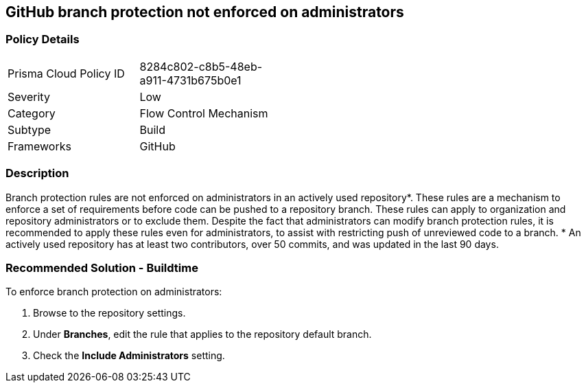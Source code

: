 == GitHub branch protection not enforced on administrators

=== Policy Details 

[width=45%]
[cols="1,1"]
|=== 

|Prisma Cloud Policy ID 
|8284c802-c8b5-48eb-a911-4731b675b0e1

|Severity
|Low
// add severity level

|Category
|Flow Control Mechanism
// add category+link

|Subtype
|Build
// add subtype-build/runtime

|Frameworks
|GitHub

|=== 

=== Description 

Branch protection rules are not enforced on administrators in an actively used repository*. These rules are a mechanism to enforce a set of requirements before code can be pushed to a repository branch. These rules can apply to organization and repository administrators or to exclude them.
Despite the fact that administrators can modify branch protection rules, it is recommended to apply these rules even for administrators, to assist with restricting push of unreviewed code to a branch.
* An actively used repository has at least two contributors, over 50 commits, and was updated in the last 90 days.

=== Recommended Solution - Buildtime

To enforce branch protection on administrators:
[.procedure]
. Browse to the repository settings.
. Under **Branches**, edit the rule that applies to the repository default branch.
. Check the **Include Administrators** setting.

